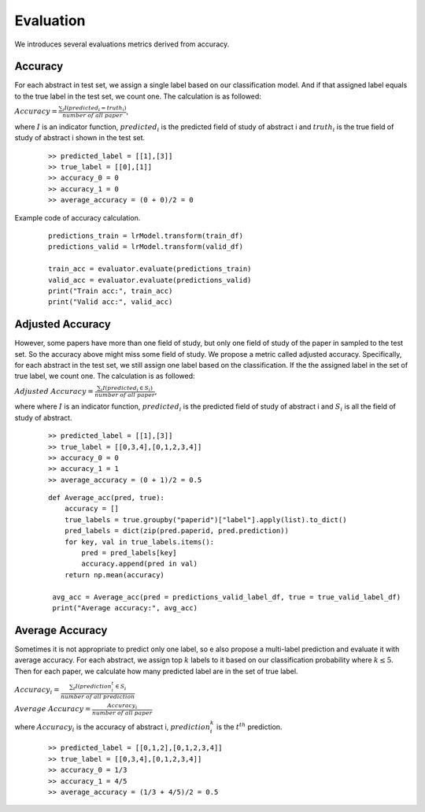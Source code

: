 Evaluation
========================================

We introduces several evaluations metrics derived from accuracy.

Accuracy
----------
For each abstract in test set, we assign a single label based on our classification model.
And if that assigned label equals to the true label in the test set, we count one. The calculation is as followed:

:math:`Accuracy = \frac{\sum_i I(predicted_i = truth_i)}{number \ of \ all \ paper}`,

where :math:`I` is an indicator function,
:math:`predicted_i` is the predicted field of study of abstract i and :math:`truth_i` is the true field of study of abstract i
shown in the test set.

    ::

        >> predicted_label = [[1],[3]]
        >> true_label = [[0],[1]]
        >> accuracy_0 = 0
        >> accuracy_1 = 0
        >> average_accuracy = (0 + 0)/2 = 0

Example code of accuracy calculation.
    ::

        predictions_train = lrModel.transform(train_df)
        predictions_valid = lrModel.transform(valid_df)

        train_acc = evaluator.evaluate(predictions_train)
        valid_acc = evaluator.evaluate(predictions_valid)
        print("Train acc:", train_acc)
        print("Valid acc:", valid_acc)


Adjusted Accuracy
------------------------------
However, some papers have more than one field of study, but only one field of study of the paper in sampled to the test set.
So the accuracy above might miss some field of study. We propose a metric called adjusted accuracy. Specifically, for each abstract
in the test set, we still assign one label based on the classification. If the the assigned label in the set of true label, we count one.
The calculation is as followed:

:math:`Adjusted \ Accuracy = \frac{\sum_i I(predicted_i \in S_i)}{number \ of \ all \ paper}`,

where where :math:`I` is an indicator function,
:math:`predicted_i` is the predicted field of study of abstract i and :math:`S_i` is all the field of study of abstract.

    ::

        >> predicted_label = [[1],[3]]
        >> true_label = [[0,3,4],[0,1,2,3,4]]
        >> accuracy_0 = 0
        >> accuracy_1 = 1
        >> average_accuracy = (0 + 1)/2 = 0.5

    ::

        def Average_acc(pred, true):
            accuracy = []
            true_labels = true.groupby("paperid")["label"].apply(list).to_dict()
            pred_labels = dict(zip(pred.paperid, pred.prediction))
            for key, val in true_labels.items():
                pred = pred_labels[key]
                accuracy.append(pred in val)
            return np.mean(accuracy)

         avg_acc = Average_acc(pred = predictions_valid_label_df, true = true_valid_label_df)
         print("Average accuracy:", avg_acc)

Average Accuracy
------------------------------

Sometimes it is not appropriate to predict only one label, so e also propose a multi-label prediction and evaluate it with average accuracy.
For each abstract, we assign top :math:`k` labels to it based on our classification probability where :math:`k \leq 5`. Then for each paper,
we calculate how many predicted label are in the set of true label.

:math:`Accuracy_i = \frac{\sum_t I(prediction^t_i \in S_i}{number \ of \ all \ prediction}`

:math:`Average \ Accuracy = \frac{Accuracy_i}{number \ of \ all \ paper}`

where :math:`Accuracy_i` is the accuracy of abstract i, :math:`prediction^k_i` is the :math:`t^{th}` prediction.

    ::

        >> predicted_label = [[0,1,2],[0,1,2,3,4]]
        >> true_label = [[0,3,4],[0,1,2,3,4]]
        >> accuracy_0 = 1/3
        >> accuracy_1 = 4/5
        >> average_accuracy = (1/3 + 4/5)/2 = 0.5






